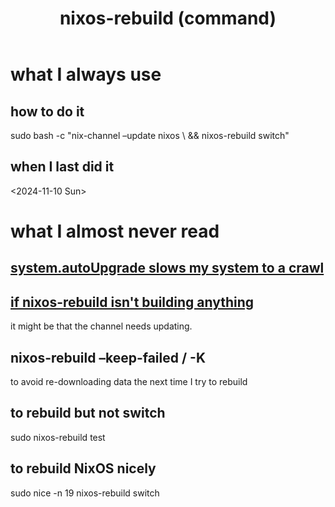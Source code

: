 :PROPERTIES:
:ID:       e1eda15a-df86-4050-b150-e8034ae49019
:ROAM_ALIASES: "nixos-rebuild" "rebuild NixOS"
:END:
#+title: nixos-rebuild (command)
* what I always use
** how to do it
   # Chaining with && reduces the time spent entering a password.
   sudo bash -c "nix-channel --update nixos \
     && nixos-rebuild switch"
** when I last did it
   <2024-11-10 Sun>
* what I almost never read
** [[id:13b039ff-e492-44ba-8284-a6ed016d9357][system.autoUpgrade slows my system to a crawl]]
** [[id:e117abe5-bc24-46ae-8c6e-cb33a9127df5][if nixos-rebuild isn't building anything]]
   it might be that the channel needs updating.
** nixos-rebuild --keep-failed / -K
   to avoid re-downloading data the next time I try to rebuild
** to rebuild but not switch
   sudo nixos-rebuild test
** to rebuild NixOS nicely
   :PROPERTIES:
   :ID:       5d575d7a-e417-4807-813b-61bea82e9cff
   :END:
   # IIRC this doesn't work, bafflingly.
   sudo nice -n 19 nixos-rebuild switch
